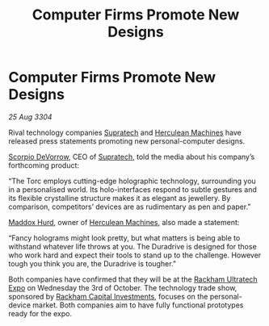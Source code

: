 :PROPERTIES:
:ID:       2d131406-8a88-4821-a05e-771a08a74a02
:END:
#+title: Computer Firms Promote New Designs
#+filetags: :3304:galnet:

* Computer Firms Promote New Designs

/25 Aug 3304/

Rival technology companies [[id:3e9f43fb-038f-46a6-be53-3c9af1bad474][Supratech]] and [[id:46e9f326-2119-4d5b-a625-a32820a44642][Herculean Machines]] have released press statements promoting new personal-computer designs. 

[[id:b62c9e2e-8079-44bc-a30d-d192076162e6][Scorpio DeVorrow]], CEO of [[id:3e9f43fb-038f-46a6-be53-3c9af1bad474][Supratech]], told the media about his company’s forthcoming product: 

“The Torc employs cutting-edge holographic technology, surrounding you in a personalised world. Its holo-interfaces respond to subtle gestures and its flexible crystalline structure makes it as elegant as jewellery. By comparison, competitors’ devices are as rudimentary as pen and paper.” 

[[id:93fd6de1-43a9-40e8-819f-43d9bcd3a709][Maddox Hurd]], owner of [[id:46e9f326-2119-4d5b-a625-a32820a44642][Herculean Machines]], also made a statement: 

“Fancy holograms might look pretty, but what matters is being able to withstand whatever life throws at you. The Duradrive is designed for those who work hard and expect their tools to stand up to the challenge. However tough you think you are, the Duradrive is tougher.” 

Both companies have confirmed that they will be at the [[id:9d064da0-7be3-4c7b-99ad-0edd1585d4ca][Rackham Ultratech Expo]] on Wednesday the 3rd of October. The technology trade show, sponsored by [[id:83c8d091-0fde-4836-b6bc-668b9a221207][Rackham Capital Investments]], focuses on the personal-device market. Both companies aim to have fully functional prototypes ready for the expo.

